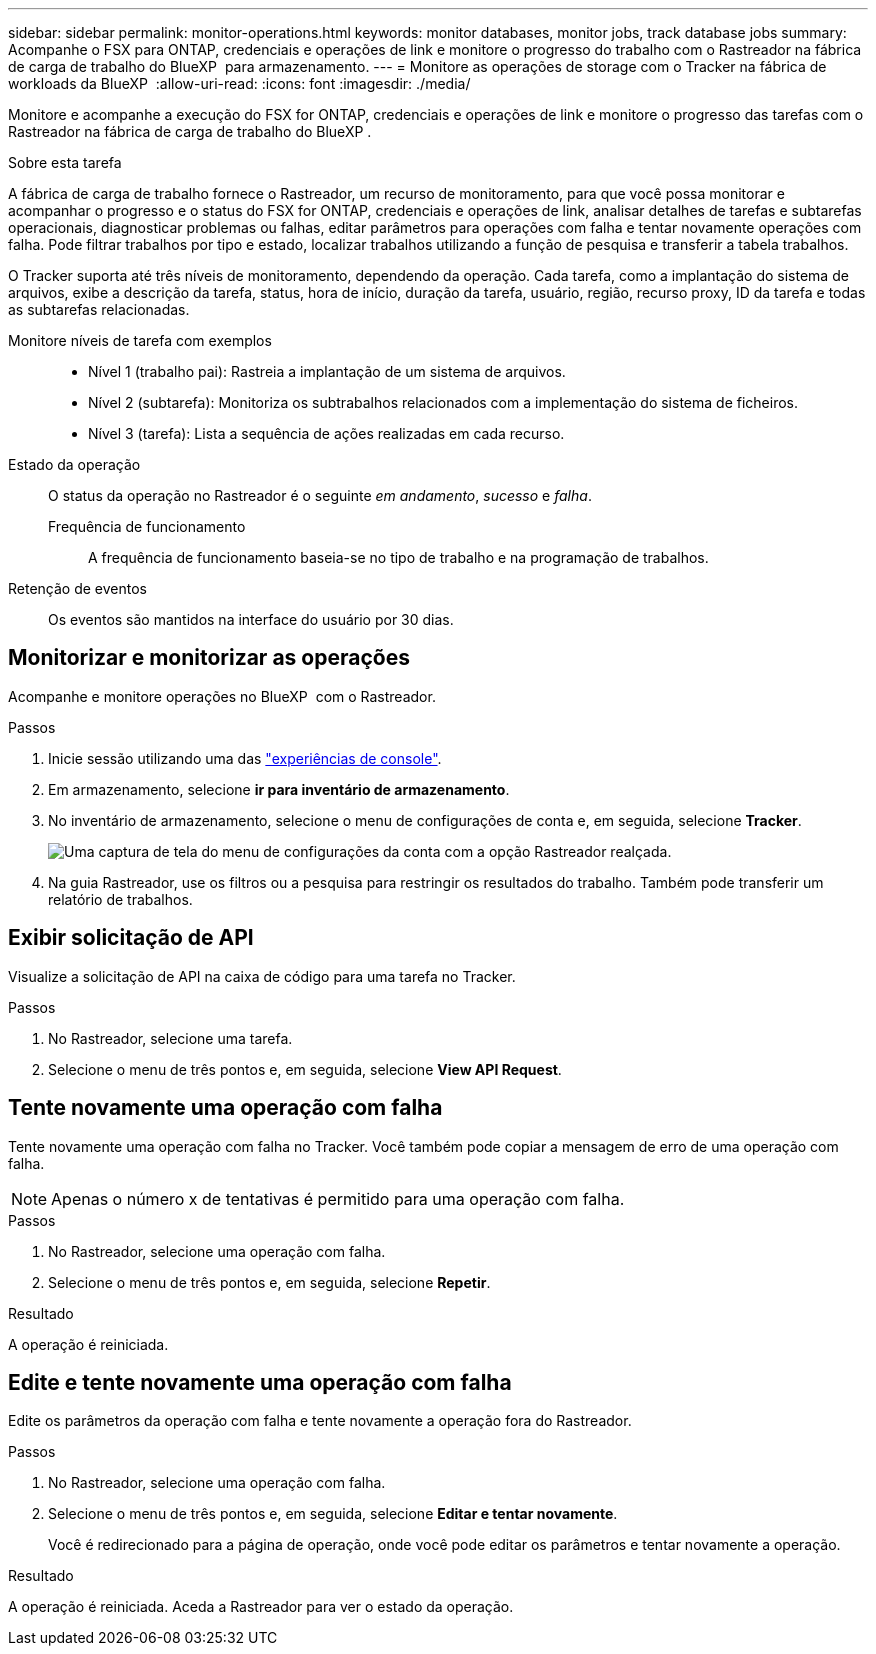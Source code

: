 ---
sidebar: sidebar 
permalink: monitor-operations.html 
keywords: monitor databases, monitor jobs, track database jobs 
summary: Acompanhe o FSX para ONTAP, credenciais e operações de link e monitore o progresso do trabalho com o Rastreador na fábrica de carga de trabalho do BlueXP  para armazenamento. 
---
= Monitore as operações de storage com o Tracker na fábrica de workloads da BlueXP 
:allow-uri-read: 
:icons: font
:imagesdir: ./media/


[role="lead"]
Monitore e acompanhe a execução do FSX for ONTAP, credenciais e operações de link e monitore o progresso das tarefas com o Rastreador na fábrica de carga de trabalho do BlueXP .

.Sobre esta tarefa
A fábrica de carga de trabalho fornece o Rastreador, um recurso de monitoramento, para que você possa monitorar e acompanhar o progresso e o status do FSX for ONTAP, credenciais e operações de link, analisar detalhes de tarefas e subtarefas operacionais, diagnosticar problemas ou falhas, editar parâmetros para operações com falha e tentar novamente operações com falha. Pode filtrar trabalhos por tipo e estado, localizar trabalhos utilizando a função de pesquisa e transferir a tabela trabalhos.

O Tracker suporta até três níveis de monitoramento, dependendo da operação. Cada tarefa, como a implantação do sistema de arquivos, exibe a descrição da tarefa, status, hora de início, duração da tarefa, usuário, região, recurso proxy, ID da tarefa e todas as subtarefas relacionadas.

Monitore níveis de tarefa com exemplos::
+
--
* Nível 1 (trabalho pai): Rastreia a implantação de um sistema de arquivos.
* Nível 2 (subtarefa): Monitoriza os subtrabalhos relacionados com a implementação do sistema de ficheiros.
* Nível 3 (tarefa): Lista a sequência de ações realizadas em cada recurso.


--
Estado da operação:: O status da operação no Rastreador é o seguinte _em andamento_, _sucesso_ e _falha_.
+
--
Frequência de funcionamento:: A frequência de funcionamento baseia-se no tipo de trabalho e na programação de trabalhos.


--
Retenção de eventos:: Os eventos são mantidos na interface do usuário por 30 dias.




== Monitorizar e monitorizar as operações

Acompanhe e monitore operações no BlueXP  com o Rastreador.

.Passos
. Inicie sessão utilizando uma das link:https://docs.netapp.com/us-en/workload-setup-admin/console-experiences.html["experiências de console"^].
. Em armazenamento, selecione *ir para inventário de armazenamento*.
. No inventário de armazenamento, selecione o menu de configurações de conta e, em seguida, selecione *Tracker*.
+
image:screenshot-menu-tracker-option.png["Uma captura de tela do menu de configurações da conta com a opção Rastreador realçada."]

. Na guia Rastreador, use os filtros ou a pesquisa para restringir os resultados do trabalho. Também pode transferir um relatório de trabalhos.




== Exibir solicitação de API

Visualize a solicitação de API na caixa de código para uma tarefa no Tracker.

.Passos
. No Rastreador, selecione uma tarefa.
. Selecione o menu de três pontos e, em seguida, selecione *View API Request*.




== Tente novamente uma operação com falha

Tente novamente uma operação com falha no Tracker. Você também pode copiar a mensagem de erro de uma operação com falha.


NOTE: Apenas o número x de tentativas é permitido para uma operação com falha.

.Passos
. No Rastreador, selecione uma operação com falha.
. Selecione o menu de três pontos e, em seguida, selecione *Repetir*.


.Resultado
A operação é reiniciada.



== Edite e tente novamente uma operação com falha

Edite os parâmetros da operação com falha e tente novamente a operação fora do Rastreador.

.Passos
. No Rastreador, selecione uma operação com falha.
. Selecione o menu de três pontos e, em seguida, selecione *Editar e tentar novamente*.
+
Você é redirecionado para a página de operação, onde você pode editar os parâmetros e tentar novamente a operação.



.Resultado
A operação é reiniciada. Aceda a Rastreador para ver o estado da operação.
